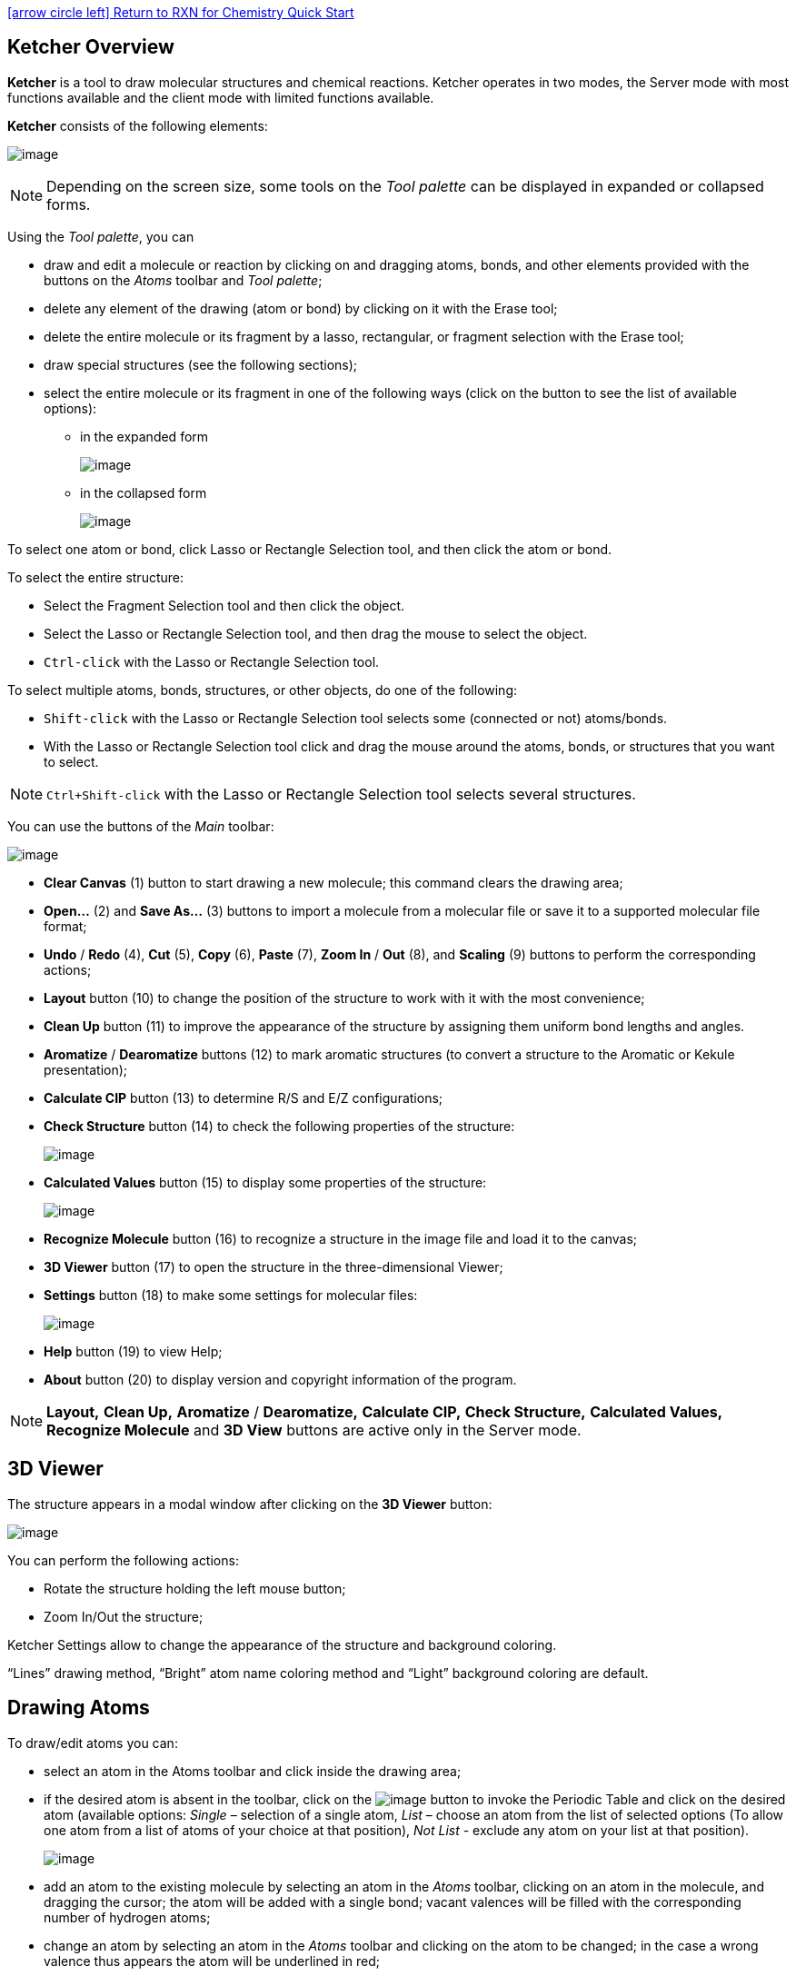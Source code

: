 = Ketcher Overview
:icons: font
:showtitle!:
:source-highlighter: rouge

link:../quick_start.html[icon:arrow-circle-left[]  Return to RXN for Chemistry Quick Start]

[discrete]
== {doctitle}

*Ketcher* is a tool to draw molecular structures and chemical reactions. Ketcher operates in two modes, the Server mode with most functions available and the client mode with limited functions available.

*Ketcher* consists of the following elements:

image:images/main.png[image,title="Main window"]

NOTE: Depending on the screen size, some tools on the _Tool palette_ can be displayed in expanded or collapsed forms.

Using the _Tool palette_, you can

* draw and edit a molecule or reaction by clicking on and dragging atoms, bonds, and other elements provided with the buttons on the _Atoms_ toolbar and _Tool palette_;
* delete any element of the drawing (atom or bond) by clicking on it with the Erase tool;
* delete the entire molecule or its fragment by a lasso, rectangular, or fragment selection with the Erase tool;
* draw special structures (see the following sections);
* select the entire molecule or its fragment in one of the following ways (click on the button to see the list of available options):
** in the expanded form
+
image:images/expanded.png[image,title="Expanded tool"]
** in the collapsed form
+
image:images/collapsed.png[image,title="Collapsed tool"]

To select one atom or bond, click Lasso or Rectangle Selection tool, and then click the atom or bond.

To select the entire structure:

* Select the Fragment Selection tool and then click the object.
* Select the Lasso or Rectangle Selection tool, and then drag the mouse to select the object.
* `Ctrl-click` with the Lasso or Rectangle Selection tool.

To select multiple atoms, bonds, structures, or other objects, do one of the following:

* `Shift-click` with the Lasso or Rectangle Selection tool selects some (connected or not) atoms/bonds.
* With the Lasso or Rectangle Selection tool click and drag the mouse around the atoms, bonds, or structures that you want to select.

NOTE: `Ctrl+Shift-click` with the Lasso or Rectangle Selection tool selects several structures.

You can use the buttons of the _Main_ toolbar:

image:images/toolbar.png[image,title="Tolbar"]

* *Clear Canvas* (1) button to start drawing a new molecule; this command clears the drawing area;
* *Open…* (2) and *Save As…* (3) buttons to import a molecule from a molecular file or save it to a supported molecular file format;
* *Undo* / *Redo* (4), *Cut* (5), *Copy* (6), *Paste* (7), *Zoom In* / *Out* (8), and *Scaling* (9) buttons to perform the corresponding actions;
* *Layout* button (10) to change the position of the structure to work with it with the most convenience;
* *Clean Up* button (11) to improve the appearance of the structure by assigning them uniform bond lengths and angles.
* *Aromatize* / *Dearomatize* buttons (12) to mark aromatic structures (to convert a structure to the Aromatic or Kekule presentation);
* *Calculate CIP* button (13) to determine R/S and E/Z configurations;
* *Check Structure* button (14) to check the following properties of the structure:
+
image:images/check.png[image,title="Structure Ckeck"]
* *Calculated Values* button (15) to display some properties of the structure:
+
image:images/analyse.png[image,title="Calculated Values"]
* *Recognize Molecule* button (16) to recognize a structure in the image file and load it to the canvas;
* *3D Viewer* button (17) to open the structure in the three-dimensional Viewer;
* *Settings* button (18) to make some settings for molecular files:
+
image:images/settings.png[image,title="Settings"]
* *Help* button (19) to view Help;
* *About* button (20) to display version and copyright information of the program.

NOTE: *Layout,* *Clean Up,* *Aromatize* / *Dearomatize,* *Calculate CIP,* *Check Structure,* *Calculated Values,* *Recognize Molecule* and *3D View* buttons are active only in the Server mode.

[[d-viewer]]
== 3D Viewer

The structure appears in a modal window after clicking on the *3D Viewer* button:

image:images/miew.png[image,title="3D Viewer"]

You can perform the following actions:

* Rotate the structure holding the left mouse button;
* Zoom In/Out the structure;

Ketcher Settings allow to change the appearance of the structure and background coloring.

“Lines” drawing method, “Bright” atom name coloring method and “Light” background coloring are default.

[[drawing-atoms]]
== Drawing Atoms

To draw/edit atoms you can:

* select an atom in the Atoms toolbar and click inside the drawing area;
* if the desired atom is absent in the toolbar, click on the image:images/periodic-table.png[image] button to invoke the Periodic Table and click on the desired atom (available options: _Single_ – selection of a single atom, _List_ – choose an atom from the list of selected options (To allow one atom from a list of atoms of your choice at that position), _Not List_ - exclude any atom on your list at that position).
+
image:images/periodic-dialog.png[image,title="Periodic Table"]
* add an atom to the existing molecule by selecting an atom in the _Atoms_ toolbar, clicking on an atom in the molecule, and dragging the cursor; the atom will be added with a single bond; vacant valences will be filled with the corresponding number of hydrogen atoms;
* change an atom by selecting an atom in the _Atoms_ toolbar and clicking on the atom to be changed; in the case a wrong valence thus appears the atom will be underlined in red;
* change an atom by clicking on an existing atom with the _Selection_ tool and waiting for a couple of seconds for the text box to appear; type another atom symbol in the text box:
+
image:images/inline-edit.png[image,title="Change Atom"]
* change the charge of an atom by selecting the Charge Plus or Charge Minus tool and clicking consecutively on an atom to increase/decrease its charge
+
image:images/charge.png[image,title="Ions"]
* change an atom or its properties by double-clicking on the atom to invoke the Atom Properties dialog (the dialog also provides atom query features):
+
image:images/atom-dialog.png[image,title="Atom Properties"]
* click on the Periodic Table button, open the Extended table and select a corresponding Generic group or Special Node:
+
image:images/periodic-dialog-ext.png[image,title="Generic Groups"]

[[drawing-bonds]]
== Drawing Bonds

To draw/edit bonds you can:

* Click an arrow on the Bond tool image:images/bond.png[image] in the Tools palette to open the drop-down list with the following bond types:
+
image:images/bonds.png[image]
+
For the full screen format, the Bond tool from the Tools palette splits into three: _Single Bond,__Single Up Bond,_ and _Any Bond_,which include the corresponding bond types:
+
image:images/bond-types.png[image]
* select a bond type from the drop down list and click inside the drawing area; a bond of the selected type will be drawn;
* click on an atom in the molecule; a bond of the selected type will be added to the atom at the angle of 120 degrees;
* add a bond to the existing molecule by clicking on an atom in the molecule and dragging the cursor; in this case you can set the angle manually;
* change the bond type by clicking on it;
* use the Chain Tool image:images/chain.png[image] to draw consecutive single bonds;
* change a bond or its properties by double-clicking on the bond to invoke the Bond Properties dialog:
+
image:images/bond-dialog.png[image,title="Bond Properties"]
* clicking on a drawn stereo bond changes its direction.
* clicking with the Single Bond tool or Chain tool switches the bond type cyclically: Single-Double-Triple-Single.

[[drawing-r-groups]]
== Drawing R-Groups

Use the _R-Group_ toolbox image:images/rgroup.png[image] to draw R-groups in Markush structures:

image:images/rgroup-types.png[image]

Selecting the _R-Group_ _Label_ Tool and clicking on an atom in the structure invokes the dialog to select the R-Group label for a current atom position in the structure:

image:images/rgroup-dialog.png[image]

Selecting the R-Group label and clicking *OK* converts the structure into a Markush structure with the selected R-Group label:

image:images/rgroup-example1.png[image]

NOTE: You can choose several R-Group labels simultaneously:

image:images/rgroup-example2.png[image]

Particular chemical fragments that may be substituted for a given R-Group form a set of R-Group members. R-Group members can be any structural fragment, including functional groups and single atoms or atom lists.

To create a set of R-Group members:

1.  Draw a structure to become an R-Group member.
2.  Select the structure using the _R-Group Fragment Tool_ to invoke the R-Group dialog; in this dialog select the label of the R-Group to assign the fragment to.
3.  Click on *OK* to convert the structure into an R-Group member.

An R-Group attachment point is the atom in an R-Group member fragment that attaches the fragment to the initial Markush structure.

Selecting the _Attachment Point Tool_ and clicking on an atom in the R-Group fragment converts this atom into an attachment point. If the R-Group contains more than one attachment point, you can specify one of them as primary and the other as secondary. You can select between either the primary or secondary attachment point using the dialog that appears after clicking on the atom:

image:images/attpoints-dialog.png[image]

If there are two attachment points on an R-Group member, there must be two corresponding attachments (bonds) to the R-Group atom that has the same R-Group label. Clicking on *OK* in the above dialog creates the attachment point.

Schematically, the entire process of the R-Group member creation can be presented as:

image:images/rgroup-example3.png[image]

image:images/rgroup-example4.png[image]

[[r-group-logic]]
== R-Group Logic

*Ketcher* enables one to add logic when using R-Groups. To access the R-Group logic:

1.  Create an R-Group member fragment as described above.
2.  Move the cursor over the entire fragment for the green frame to appear, then click inside the fragment. The following dialog appears:
+
image:images/rlogic-dialog.png[image]
3.  Specify *Occurrence* to define how many of an R-Group occurs. If an R-Group atom appears several times in the initial structure, you will specify *Occurrence*">n", n being the number of occurrences; if it appears once, you see "R1 > 0".
4.  Specify H at *unoccupied* R-Group sites ( *RestH* ): check or clear the checkbox.
5.  Specify the logical *Condition*. Use the R-Group condition *If R(i) Then* to specify whether the presence of an R-Group is dependent on the presence of another R-Group.

[[marking-s-groups]]
== Marking S-Groups

To mark S-Groups, use the _S-Group tool_ image:images/sgroup.png[image] and the following dialog that appears after selecting a fragment with this tool:

image:images/sgroup-dialog.png[image,title="S-Group Dialog"]

Available S-Group types:

_Generic_

Generic is a pair of brackets without any labels.

_Multiple group_

A Multiple group indicates a number of replications of a fragment or a part of a structure in contracted form.

_SRU Polymer_

The Structural Repeating Unit (SRU) brackets enclose the structural repeating of a polymer. You have three available patterns: head-to-tail (the default), head-to-head, and either/unknown.

_Superatom_

An abbreviated structure (abbreviation) is all or part of a structure (molecule or reaction component) that has been abbreviated to a text label. Structures that you abbreviate keep their chemical significance, but their underlying structure is hidden. The current version can't display contracted structures but correctly saves/reads them into/from files.

[[data-s-groups]]
== Data S-Groups

The _Data S-Groups Tool_ image:images/sdata.png[image] is a separate tool for comfortable use with the accustomed set of descriptors (like Attached Data in *Marvin* Editor).

You can attach data to an atom, a fragment, a single bond, or a group. The defined set of _Names_ and _Values_ is introduced for each type of selected elements:

image:images/sdata-dialog.png[image]

* Select the appropriate S-Group Field Name.
* Select or type the appropriate Field Value.
* Labels can be specified as Absolute, Relative or Attached.

[[changing-structure-display]]
== Changing Structure Display

Use the _Flip/Rotate_ tool image:images/transform.png[image] to change the structure display:

image:images/transform-types.png[image]

For the full screen format, the _Flip/Rotate_ tool is split into separate buttons:

image:images/rotate.png[image]

_Rotate Tool_

This tool allows rotating objects.

* If some objects are selected, the tool rotates the selected objects.
* If no objects are selected, or all objects are selected, the tool rotates the whole canvas
* The default rotation step is 15 degrees.
* Press and hold the Ctrl key for more gradual continuous rotation with 1 degree rotation step

Select any bond on the structure and click Alt+H to rotate the structure so that the selected bond is placed horizontally. Select any bond on the structure and click Alt+V to rotate the structure so that the selected bond is placed vertically.

_Flip Tool_

This tool flips the objects horizontally or vertically.

* If some objects are selected, the Horizontal Flip tool (or Alt+H) flips the selected objects horizontally
* If no objects are selected, or all objects are selected, the Horizontal Flip tool (or Alt+H) flips each structure horizontally
* If some objects are selected, the Vertical Flip tool (or Alt+V) flips the selected objects vertically
* If no objects are selected, or all objects are selected, the Vertical Flip tool (or Alt+V) flips each structure vertically

[[drawing-reactions]]
== Drawing Reactions

To draw/edit reactions you can

* draw reagents and products as described above;
* use options of the _Reaction Arrow Tool_ image:images/reaction.png[image] to draw an arrow and pluses in the reaction equation and map same atoms in reagents and products.
+
image:images/reaction-types.png[image]

NOTE: Reaction Auto-Mapping Tool is available only in the Server mode.

[[templates-toolbar]]
== Templates toolbar

You can add templates (rings or other predefined structures) to the structure using the _Templates_ toolbar together with the _Custom Templates_ button located at the bottom:

image:images/template.png[image]

To add a ring to the molecule, select a ring from the toolbar and click inside the drawing area, or click on an atom or a bond in the molecule.

Rules of using templates:

* Selecting a template and clicking on an atom in the existing structure adds the template to the structure connected with a single bond:
+
image:images/template-example1.png[image]
* Selecting a template and dragging the cursor from an atom in the existing structure adds the template directly to this atom resulting in the fused structure:
+
image:images/template-example2.png[image]
* Dragging the cursor from an atom in the existing structure results in the single bond attachment if the cursor is dragged to more than the bond length; otherwise the fused structure is drawn.
* Selecting a template and clicking on a bond in the existing structure created a bond-to-bond fused structure:
+
image:images/template-example3.png[image]
* The bond in the initial structure is replaced with the bond in the template.
* This procedure doesn't change the length of the bond in the initial structure.
* Dragging the cursor relative to the initial bond applies the template at the corresponding side of the bond.

NOTE: The added template will be fused by the default attachment atom or bond preset in the program.

NOTE: User is able to define the attachment atom and bond by clicking the Edit button for template structure.

The _Custom Templates_ button image:images/template-lib.png[image]invokes the scrolling list of templates available in the program; both built-in and created by user:

image:images/template-dialog.png[image]

To create a user template:

* draw a structure.
* click the Save as button.
* click the Save to Templates button.
* enter a name and define the attachment atom and bond.

[[working-with-files]]
== Working with Files

Ketcher supports the following molecular formats that can be entered either manually or from files:

* MDL Molfile or RXN file;
* Daylight SMILES (Server mode only);
* Daylight SMARTS (Server mode only);
* InChi string (Server mode only);
* CML file (Server mode only).

You can use the *Open…* and *Save As…* buttons of the _Main_ toolbar to import a molecule from a molecular file or save it to a supported molecular file format. The _Open Structure_ dialog enables one to either browse for a file (Server mode) or manually input, e.g., the Molfile ctable for the molecule to be imported:

image:images/open.png[image]

The _Save Structure_ dialog enables one to save the molecular file:

image:images/save.png[image]

NOTE: In the standalone version only mol/rxn are supported for Open and mol/rxn/SMILES for Save.

[[hotkeys]]
== Hotkeys

You can use keyboard hotkeys (including Numeric keypad) for some features/commands of the Editor. To display the hotkeys just place the cursor over a toolbar button. If a hotkey is available for the button, it will appear in brackets after the description of the button.

[cols=",",options="header",]
|===============================================================================================================
|Key |Action
|`Esc` |Switching between the Lasso/Rectangle/Fragment Selection tools
|`Del` |Delete the selected objects
|`0` |Draw Any bond.
|`1` |Single / Single Up / Single Down / Single Up/Down bond. Consecutive pressing switches between these types.
|`2` |Double / Double Cis/Trans bond
|`3` |Draw a triple bond.
|`4` |Draw an aromatic bond.
|`5` |Charge Plus/Charge Minus
|`A` |Draw any atom
|`H` |Draw a hydrogen
|`C` |Draw a carbon
|`N` |Draw a nitrogen
|`O` |Draw an oxygen
|`S` |Draw a sulfur
|`F` |Draw a fluorine
|`P` |Draw a phosphorus
|`I` |Draw an iodine
|`T` |Basic templates. Consecutive pressing switches between different templates
|`Shift+t` |Open template library
|`Alt+r` |Rotate tool
|`Alt+v` |Flip vertically
|`Alt+h` |Flip horizontally
|`Ctrl+g` |S-Group tool / Data S-Group tool
|`Ctrl+d` |Align and select all S-Group data
|`Ctrl+r` |Switching between the R-Group Label Tool/R-Group Fragment Tool/Attachment Point Tool
|`Ctrl+Shift+r` |R-Group Fragment Tool
|`Ctrl+Del` |Clear canvas
|`Ctrl+o` |Open
|`Ctrl+s` |Save As
|`Ctrl+z` |Undo
|`Ctrl+Shift+z` |Redo
|`Ctrl+x` |Cut selected objects
|`Ctrl+c` |Copy selected objects
|`Ctrl+v` |Paste selected objects
|`+` |Zoom In
|`-` |Zoom Out
|`Ctrl+l` |Layout
|`Ctrl+Shift+l` |Clean Up
|`Ctrl+p` |Calculate CIP
|`?` |Help
|===============================================================================================================

NOTE: Please, use `Ctrl+V` to paste the selected object in Google Chrome and Mozilla Firefox browsers.

NOTE: Probably, you have forbidden access to the local storage. If you are using IE10 or IE11 and didn’t forbid access to local storage intentionally, you can pay attention here: https://stackoverflow.com/a/20848924
